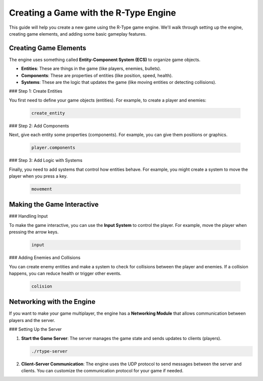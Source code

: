 Creating a Game with the R-Type Engine
======================================

This guide will help you create a new game using the R-Type game engine. We'll walk through setting up the engine, creating game elements, and adding some basic gameplay features.

Creating Game Elements
-----------------------

The engine uses something called **Entity-Component System (ECS)** to organize game objects.

- **Entities**: These are things in the game (like players, enemies, bullets).
- **Components**: These are properties of entities (like position, speed, health).
- **Systems**: These are the logic that updates the game (like moving entities or detecting collisions).

### Step 1: Create Entities

You first need to define your game objects (entities). For example, to create a player and enemies:

   .. code-block:: cpp

      create_entity

### Step 2: Add Components

Next, give each entity some properties (components). For example, you can give them positions or graphics.

   .. code-block:: cpp

      player.components

### Step 3: Add Logic with Systems

Finally, you need to add systems that control how entities behave. For example, you might create a system to move the player when you press a key.

   .. code-block:: cpp

      movement

Making the Game Interactive
----------------------------

### Handling Input

To make the game interactive, you can use the **Input System** to control the player. For example, move the player when pressing the arrow keys.

   .. code-block:: cpp

      input

### Adding Enemies and Collisions

You can create enemy entities and make a system to check for collisions between the player and enemies. If a collision happens, you can reduce health or trigger other events.

   .. code-block:: cpp

      colision

Networking with the Engine
---------------------------

If you want to make your game multiplayer, the engine has a **Networking Module** that allows communication between players and the server.

### Setting Up the Server

1. **Start the Game Server**: The server manages the game state and sends updates to clients (players).

   .. code-block:: bash

      ./rtype-server

2. **Client-Server Communication**: The engine uses the UDP protocol to send messages between the server and clients. You can customize the communication protocol for your game if needed.
